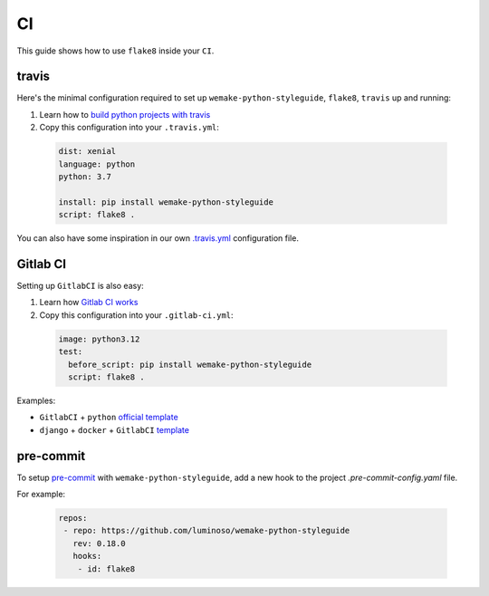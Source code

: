 CI
--

This guide shows how to use ``flake8`` inside your ``CI``.

travis
~~~~~~

Here's the minimal configuration required
to set up ``wemake-python-styleguide``, ``flake8``, ``travis`` up and running:

1. Learn how to `build python projects with travis <https://docs.travis-ci.com/user/languages/python/>`_
2. Copy this configuration into your ``.travis.yml``:

  .. code:: yaml

    dist: xenial
    language: python
    python: 3.7

    install: pip install wemake-python-styleguide
    script: flake8 .

You can also have some inspiration in our own `.travis.yml <https://github.com/wemake-services/wemake-python-styleguide/blob/master/.travis.yml>`_
configuration file.

Gitlab CI
~~~~~~~~~

Setting up ``GitlabCI`` is also easy:

1. Learn how `Gitlab CI works <https://docs.gitlab.com/ee/ci/>`_
2. Copy this configuration into your ``.gitlab-ci.yml``:

  .. code:: yaml

    image: python3.12
    test:
      before_script: pip install wemake-python-styleguide
      script: flake8 .

Examples:

- ``GitlabCI`` + ``python`` `official template <https://gitlab.com/gitlab-org/gitlab-ce/blob/master/lib/gitlab/ci/templates/Python.gitlab-ci.yml>`_
- ``django`` + ``docker`` + ``GitlabCI`` `template <https://github.com/wemake-services/wemake-django-template/blob/master/%7B%7Bcookiecutter.project_name%7D%7D/.gitlab-ci.yml>`_


pre-commit
~~~~~~~~~

To setup `pre-commit <https://pre-commit.com/>`_ with ``wemake-python-styleguide``, add a new hook to the project `.pre-commit-config.yaml` file.

For example:

  .. code:: yaml

     repos:
      - repo: https://github.com/luminoso/wemake-python-styleguide
        rev: 0.18.0
        hooks:
         - id: flake8

